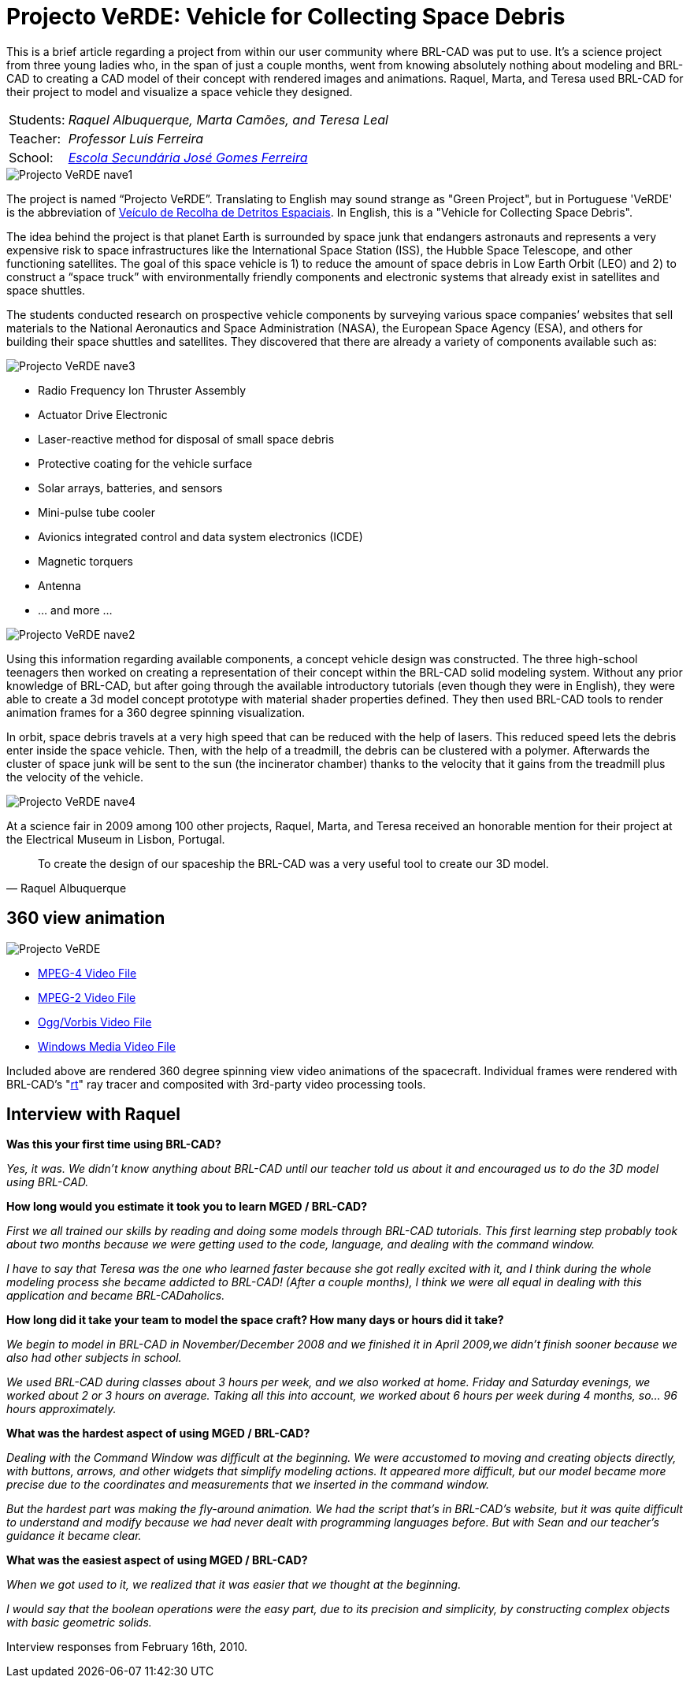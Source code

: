 = Projecto VeRDE: Vehicle for Collecting Space Debris

****
This is a brief article regarding a project from within our user
community where BRL-CAD was put to use. It's a science project from
three young ladies who, in the span of just a couple months, went from
knowing absolutely nothing about modeling and BRL-CAD to creating a
CAD model of their concept with rendered images and
animations. Raquel, Marta, and Teresa used BRL-CAD for their project
to model and visualize a space vehicle they designed.

[cols="2*~"]
|===
|Students:
|_Raquel Albuquerque, Marta Camões, and Teresa Leal_

|Teacher:
|_Professor Luís Ferreira_

|School:
|_http://www.esjgf.com[Escola Secundária José Gomes Ferreira]_
|===

image::Projecto_VeRDE_nave1.jpg[]
****

The project is named "`Projecto VeRDE`". Translating to English may
sound strange as "Green Project", but in Portuguese 'VeRDE' is the
abbreviation of
http://observatoriosatalaia.blogspot.com/2009/05/projecto-verde-veiculo-de-recolha-de.html[Veículo
de Recolha de Detritos Espaciais].  In English, this is a "Vehicle for
Collecting Space Debris".

The idea behind the project is that planet Earth is surrounded by
space junk that endangers astronauts and represents a very expensive
risk to space infrastructures like the International Space Station
(ISS), the Hubble Space Telescope, and other functioning
satellites. The goal of this space vehicle is 1) to reduce the amount
of space debris in Low Earth Orbit (LEO) and 2) to construct a "`space
truck`" with environmentally friendly components and electronic
systems that already exist in satellites and space shuttles.

The students conducted research on prospective vehicle components by
surveying various space companies`' websites that sell materials to
the National Aeronautics and Space Administration (NASA), the European
Space Agency (ESA), and others for building their space shuttles and
satellites. They discovered that there are already a variety of
components available such as:

image::Projecto_VeRDE_nave3.jpg[]

* Radio Frequency Ion Thruster Assembly
* Actuator Drive Electronic
* Laser-reactive method for disposal of small space debris
* Protective coating for the vehicle surface
* Solar arrays, batteries, and sensors
* Mini-pulse tube cooler
* Avionics integrated control and data system electronics (ICDE)
* Magnetic torquers
* Antenna
* ... and more ...

image::Projecto_VeRDE_nave2.jpg[]

Using this information regarding available components, a concept
vehicle design was constructed. The three high-school teenagers then
worked on creating a representation of their concept within the
BRL-CAD solid modeling system. Without any prior knowledge of BRL-CAD,
but after going through the available introductory tutorials (even
though they were in English), they were able to create a 3d model
concept prototype with material shader properties defined. They then
used BRL-CAD tools to render animation frames for a 360 degree
spinning visualization.

In orbit, space debris travels at a very high speed that can be
reduced with the help of lasers. This reduced speed lets the debris
enter inside the space vehicle. Then, with the help of a treadmill,
the debris can be clustered with a polymer. Afterwards the cluster of
space junk will be sent to the sun (the incinerator chamber) thanks to
the velocity that it gains from the treadmill plus the velocity of the
vehicle.

image::Projecto_VeRDE_nave4.jpg[]

At a science fair in 2009 among 100 other projects, Raquel, Marta, and
Teresa received an honorable mention for their project at the
Electrical Museum in Lisbon, Portugal.

[quote,Raquel Albuquerque]
To create the design of our spaceship the BRL-CAD was a very useful
tool to create our 3D model.

== 360 view animation

image::Projecto_VeRDE.png[]

* http://brlcad.org/videos/verde/Projecto_VeRDE.mp4[MPEG-4 Video
File]
* http://brlcad.org/videos/verde/Projecto_VeRDE.mpg[MPEG-2 Video
File]
* http://brlcad.org/videos/verde/Projecto_VeRDE.ogg[Ogg/Vorbis Video
File]
* http://brlcad.org/videos/verde/Projecto_VeRDE.wmv[Windows Media Video
File]

Included above are rendered 360 degree spinning view video animations
of the spacecraft. Individual frames were rendered with BRL-CAD's
"xref:man:1/rt[rt]" ray tracer and composited with 3rd-party video
processing tools.

== Interview with Raquel

*Was this your first time using BRL-CAD?*

_Yes, it was. We didn't know anything about BRL-CAD until our teacher
told us about it and encouraged us to do the 3D model using BRL-CAD._

*How long would you estimate it took you to learn MGED / BRL-CAD?*

_First we all trained our skills by reading and doing some models
through BRL-CAD tutorials. This first learning step probably took
about two months because we were getting used to the code, language,
and dealing with the command window._

_I have to say that Teresa was the one who learned faster because she
got really excited with it, and I think during the whole modeling
process she became addicted to BRL-CAD! (After a couple months), I
think we were all equal in dealing with this application and became
BRL-CADaholics._

*How long did it take your team to model the space craft? How many
days or hours did it take?*

_We begin to model in BRL-CAD in November/December 2008 and we
finished it in April 2009,we didn't finish sooner because we also had
other subjects in school._

_We used BRL-CAD during classes about 3 hours per week, and we also
worked at home. Friday and Saturday evenings, we worked about 2 or 3
hours on average. Taking all this into account, we worked about 6
hours per week during 4 months, so... 96 hours approximately._

*What was the hardest aspect of using MGED / BRL-CAD?*

_Dealing with the Command Window was difficult at the beginning. We
were accustomed to moving and creating objects directly, with buttons,
arrows, and other widgets that simplify modeling actions. It appeared
more difficult, but our model became more precise due to the
coordinates and measurements that we inserted in the command window._

_But the hardest part was making the fly-around animation. We had the
script that's in BRL-CAD's website, but it was quite difficult to
understand and modify because we had never dealt with programming
languages before. But with Sean and our teacher's guidance it became
clear._

*What was the easiest aspect of using MGED / BRL-CAD?*

_When we got used to it, we realized that it was easier that we
thought at the beginning._

_I would say that the boolean operations were the easy part, due to
its precision and simplicity, by constructing complex objects with
basic geometric solids._

Interview responses from February 16th, 2010.
